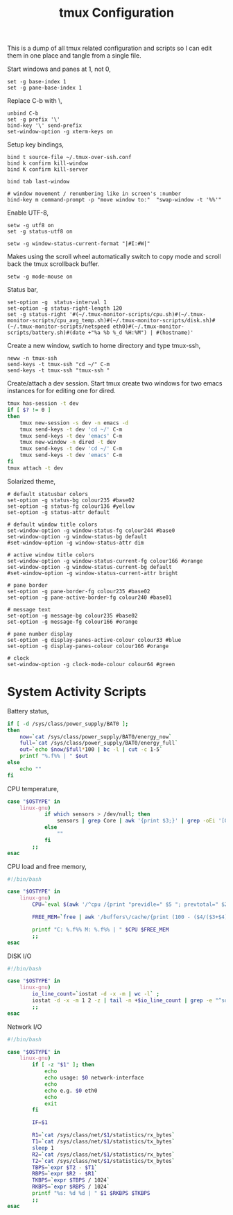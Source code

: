 #+title: tmux Configuration
#+OPTIONS: toc:nil
#+tags: tmux configuration

This is a dump of all tmux related configuration and
scripts so I can edit them in one place and tangle from a single
file.

#+begin_html
  <p><img src="/images/post/tmux.png" alt="tmux configuration" width="780"/></p>
#+end_html

Start windows and panes at 1, not 0,

#+BEGIN_SRC fundamental :tangle ~/.tmux.conf
  set -g base-index 1
  set -g pane-base-index 1
#+END_SRC

Replace C-b with \,

#+BEGIN_SRC fundamental :tangle ~/.tmux.conf
  unbind C-b 
  set -g prefix '\'
  bind-key '\' send-prefix
  set-window-option -g xterm-keys on
#+END_SRC

Setup key bindings,

#+BEGIN_SRC fundamental :tangle ~/.tmux.conf
  bind t source-file ~/.tmux-over-ssh.conf
  bind k confirm kill-window
  bind K confirm kill-server

  bind tab last-window
  
  # window movement / renumbering like in screen's :number
  bind-key m command-prompt -p "move window to:"  "swap-window -t '%%'"
#+END_SRC

Enable UTF-8,

#+BEGIN_SRC fundamental :tangle ~/.tmux.conf
  setw -g utf8 on
  set -g status-utf8 on
#+END_SRC

#+BEGIN_SRC fundamental :tangle ~/.tmux.conf
  setw -g window-status-current-format "|#I:#W|"
#+END_SRC

Makes using the scroll wheel automatically switch to copy mode and
scroll back the tmux scrollback buffer.

#+BEGIN_SRC fundamental :tangle ~/.tmux.conf
  setw -g mode-mouse on
#+END_SRC

Status bar,

#+BEGIN_SRC fundamental :tangle ~/.tmux.conf
  set-option -g  status-interval 1
  set-option -g status-right-length 120
  set -g status-right '#(~/.tmux-monitor-scripts/cpu.sh)#(~/.tmux-monitor-scripts/cpu_avg_temp.sh)#(~/.tmux-monitor-scripts/disk.sh)#(~/.tmux-monitor-scripts/netspeed eth0)#(~/.tmux-monitor-scripts/battery.sh)#(date +"%a %b %_d %H:%M") | #(hostname)'
#+END_SRC

Create a new window, swtich to home directory and type tmux-ssh,

#+BEGIN_SRC fundamental :tangle ~/.tmux-over-ssh.conf
  neww -n tmux-ssh
  send-keys -t tmux-ssh "cd ~/" C-m
  send-keys -t tmux-ssh "tmux-ssh "
#+END_SRC

Create/attach a dev session. Start tmux create two windows for two
emacs instances for for editing one for dired.

#+BEGIN_SRC sh :tangle ~/.bin/ta-dev
  tmux has-session -t dev 
  if [ $? != 0 ]
  then
      tmux new-session -s dev -n emacs -d
      tmux send-keys -t dev 'cd ~/' C-m 
      tmux send-keys -t dev 'emacs' C-m
      tmux new-window -n dired -t dev
      tmux send-keys -t dev 'cd ~/' C-m 
      tmux send-keys -t dev 'emacs' C-m
  fi
  tmux attach -t dev
#+END_SRC

Solarized theme,

#+BEGIN_SRC fundamental :tangle ~/.tmux.conf
  # default statusbar colors
  set-option -g status-bg colour235 #base02
  set-option -g status-fg colour136 #yellow
  set-option -g status-attr default
  
  # default window title colors
  set-window-option -g window-status-fg colour244 #base0
  set-window-option -g window-status-bg default
  #set-window-option -g window-status-attr dim
  
  # active window title colors
  set-window-option -g window-status-current-fg colour166 #orange
  set-window-option -g window-status-current-bg default
  #set-window-option -g window-status-current-attr bright
  
  # pane border
  set-option -g pane-border-fg colour235 #base02
  set-option -g pane-active-border-fg colour240 #base01
  
  # message text
  set-option -g message-bg colour235 #base02
  set-option -g message-fg colour166 #orange
  
  # pane number display
  set-option -g display-panes-active-colour colour33 #blue
  set-option -g display-panes-colour colour166 #orange
  
  # clock
  set-window-option -g clock-mode-colour colour64 #green
#+END_SRC

* System Activity Scripts

Battery status,

#+BEGIN_SRC sh :mkdirp yes :tangle ~/.tmux-monitor-scripts/battery.sh
  if [ -d /sys/class/power_supply/BAT0 ];
  then    
      now=`cat /sys/class/power_supply/BAT0/energy_now`
      full=`cat /sys/class/power_supply/BAT0/energy_full`
      out=`echo $now/$full*100 | bc -l | cut -c 1-5`
      printf "%.f%% | " $out
  else
      echo ""
  fi
#+END_SRC

CPU temperature,

#+BEGIN_SRC sh :mkdirp yes :tangle ~/.tmux-monitor-scripts/cpu_avg_temp.sh
  case "$OSTYPE" in
      linux-gnu)
              if which sensors > /dev/null; then
                  sensors | grep Core | awk '{print $3;}' | grep -oEi '[0-9]+.[0-9]+' | awk '{total+=$1; count+=1} END {print total/count,"C"}'
              else
                  ""
              fi
          ;;
  esac
#+END_SRC

CPU load and free memory,

#+BEGIN_SRC sh :mkdirp yes :tangle ~/.tmux-monitor-scripts/cpu.sh
  #!/bin/bash     
  
  case "$OSTYPE" in
      linux-gnu)
          CPU=`eval $(awk '/^cpu /{print "previdle=" $5 "; prevtotal=" $2+$3+$4+$5 }' /proc/stat); sleep 0.4; eval $(awk '/^cpu /{print "idle=" $5 "; total=" $2+$3+$4+$5 }' /proc/stat); intervaltotal=$((total-${prevtotal:-0})); echo "$((100*( (intervaltotal) - ($idle-${previdle:-0}) ) / (intervaltotal) ))"`
  
          FREE_MEM=`free | awk '/buffers\/cache/{print (100 - ($4/($3+$4) * 100.0));}'`
  
          printf "C: %.f%% M: %.f%% | " $CPU $FREE_MEM
          ;;
  esac
#+END_SRC

DISK I/O

#+BEGIN_SRC sh :mkdirp yes :tangle ~/.tmux-monitor-scripts/disk.sh
  #!/bin/bash
  
  case "$OSTYPE" in
      linux-gnu)
          io_line_count=`iostat -d -x -m | wc -l` ; 
          iostat -d -x -m 1 2 -z | tail -n +$io_line_count | grep -e "^sd[a-z].*" | awk 'BEGIN{rsum=0; wsum=0}{ rsum+=$6; wsum+=$7} END {print "IO: " rsum " " wsum " | "}'
          ;;
  esac
#+END_SRC

Network I/O

#+BEGIN_SRC sh :mkdirp yes :mkdirp yes :tangle ~/.tmux-monitor-scripts/netspeed
  #!/bin/bash
  
  case "$OSTYPE" in
      linux-gnu)
          if [ -z "$1" ]; then
              echo
              echo usage: $0 network-interface
              echo
              echo e.g. $0 eth0
              echo
              exit
          fi
  
          IF=$1
  
          R1=`cat /sys/class/net/$1/statistics/rx_bytes`
          T1=`cat /sys/class/net/$1/statistics/tx_bytes`
          sleep 1
          R2=`cat /sys/class/net/$1/statistics/rx_bytes`
          T2=`cat /sys/class/net/$1/statistics/tx_bytes`
          TBPS=`expr $T2 - $T1`
          RBPS=`expr $R2 - $R1`
          TKBPS=`expr $TBPS / 1024`
          RKBPS=`expr $RBPS / 1024`
          printf "%s: %d %d | " $1 $RKBPS $TKBPS
          ;;
  esac
#+END_SRC
